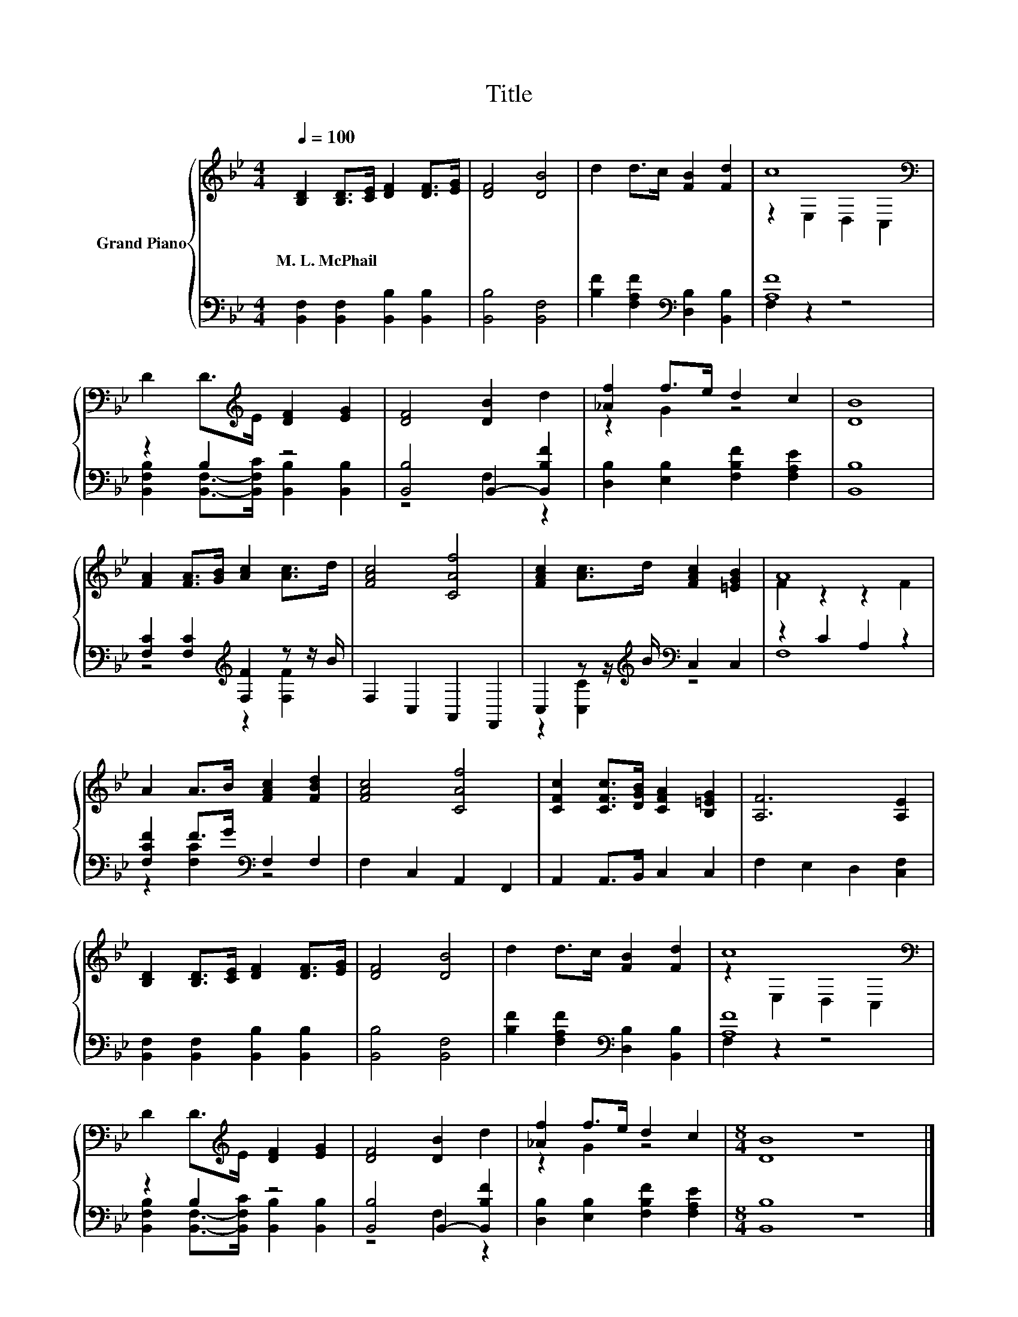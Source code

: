 X:1
T:Title
%%score { ( 1 3 ) | ( 2 4 ) }
L:1/8
Q:1/4=100
M:4/4
K:Bb
V:1 treble nm="Grand Piano"
V:3 treble 
V:2 bass 
V:4 bass 
V:1
 [B,D]2 [B,D]>[CE] [DF]2 [DF]>[EG] | [DF]4 [DB]4 | d2 d>c [FB]2 [Fd]2 | c8[K:bass] | %4
w: M.~L.~McPhail * * * * *||||
 D2 D>[K:treble]E [DF]2 [EG]2 | [DF]4 [DB]2 d2 | [_Af]2 f>e d2 c2 | [DB]8 | %8
w: ||||
 [FA]2 [FA]>[GB] [Ac]2 [Ac]>d | [FAc]4 [CAf]4 | [FAc]2 [Ac]>d [FAc]2 [=EGB]2 | A8 | %12
w: ||||
 A2 A>B [FAc]2 [FBd]2 | [FAc]4 [CAf]4 | [CFc]2 [CFc]>[DGB] [CFA]2 [B,=EG]2 | [A,F]6 [A,E]2 | %16
w: ||||
 [B,D]2 [B,D]>[CE] [DF]2 [DF]>[EG] | [DF]4 [DB]4 | d2 d>c [FB]2 [Fd]2 | c8[K:bass] | %20
w: ||||
 D2 D>[K:treble]E [DF]2 [EG]2 | [DF]4 [DB]2 d2 | [_Af]2 f>e d2 c2 |[M:8/4] [DB]8 z8 |] %24
w: ||||
V:2
 [B,,F,]2 [B,,F,]2 [B,,B,]2 [B,,B,]2 | [B,,B,]4 [B,,F,]4 | %2
 [B,F]2 [F,A,F]2[K:bass] [D,B,]2 [B,,B,]2 | [A,F]8 | z2 B,2 z4 | [B,,B,]4 B,,2- [B,,B,F]2 | %6
 [D,B,]2 [E,B,]2 [F,B,F]2 [F,A,E]2 | [B,,B,]8 | [F,C]2 [F,C]2[K:treble] [F,F]2 z z/ B/ | %9
 F,2 C,2 A,,2 F,,2 | C,2 z z/[K:treble] B/[K:bass] C,2 C,2 | z2 C2 A,2 z2 | %12
 [F,CF]2 F>G[K:bass] F,2 F,2 | F,2 C,2 A,,2 F,,2 | A,,2 A,,>B,, C,2 C,2 | F,2 E,2 D,2 [C,F,]2 | %16
 [B,,F,]2 [B,,F,]2 [B,,B,]2 [B,,B,]2 | [B,,B,]4 [B,,F,]4 | %18
 [B,F]2 [F,A,F]2[K:bass] [D,B,]2 [B,,B,]2 | [A,F]8 | z2 B,2 z4 | [B,,B,]4 B,,2- [B,,B,F]2 | %22
 [D,B,]2 [E,B,]2 [F,B,F]2 [F,A,E]2 |[M:8/4] [B,,B,]8 z8 |] %24
V:3
 x8 | x8 | x8 | z2[K:bass] E,2 D,2 C,2 | x7/2[K:treble] x9/2 | x8 | z2 G2 z4 | x8 | x8 | x8 | x8 | %11
 F2 z2 z2 F2 | x8 | x8 | x8 | x8 | x8 | x8 | x8 | z2[K:bass] E,2 D,2 C,2 | x7/2[K:treble] x9/2 | %21
 x8 | z2 G2 z4 |[M:8/4] x16 |] %24
V:4
 x8 | x8 | x4[K:bass] x4 | F,2 z2 z4 | [B,,F,B,]2 [B,,F,]->[B,,F,C] [B,,B,]2 [B,,B,]2 | z4 F,2 z2 | %6
 x8 | x8 | z4[K:treble] z2 [F,F]2 | x8 | z2 [C,C]2[K:treble][K:bass] z4 | F,8 | %12
 z2 [F,C]2[K:bass] z4 | x8 | x8 | x8 | x8 | x8 | x4[K:bass] x4 | F,2 z2 z4 | %20
 [B,,F,B,]2 [B,,F,]->[B,,F,C] [B,,B,]2 [B,,B,]2 | z4 F,2 z2 | x8 |[M:8/4] x16 |] %24


